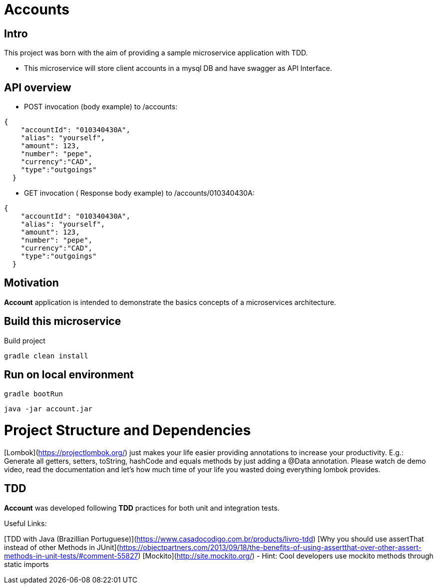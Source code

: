 = Accounts

[[Intro]]
== Intro
This project was born with the aim of providing a sample microservice application with TDD.

 * This microservice will store client accounts in a mysql DB and have
 swagger as API Interface.

== API overview
* POST invocation (body example) to /accounts:
[source,json]
----
{
    "accountId": "010340430A",
    "alias": "yourself",
    "amount": 123,
    "number": "pepe",
    "currency":"CAD",
    "type":"outgoings"
  }
----
* GET invocation ( Response body example) to /accounts/010340430A:
[source,json]
----
{
    "accountId": "010340430A",
    "alias": "yourself",
    "amount": 123,
    "number": "pepe",
    "currency":"CAD",
    "type":"outgoings"
  }
----



== Motivation
**Account** application is intended to demonstrate the basics concepts of a microservices architecture.

== Build this microservice
Build project
----
gradle clean install
----

== Run on local environment

----
gradle bootRun
----

----
java -jar account.jar
----

[[Structure]]
= Project Structure and Dependencies

[[Lombok]]
[Lombok](https://projectlombok.org/) just makes your life easier providing annotations to increase your productivity. E.g.: Generate all getters, setters, toString, hashCode and equals methods by just adding a @Data annotation. Please watch de demo video, read the documentation and let's how much time of your life you wasted doing everything lombok provides.

[[TDD]]
== TDD
**Account** was developed following **TDD** practices for both unit and integration tests.

Useful Links:

[TDD with Java (Brazillian Portuguese)](https://www.casadocodigo.com.br/products/livro-tdd)
[Why you should use assertThat instead of other Methods in JUnit](https://objectpartners.com/2013/09/18/the-benefits-of-using-assertthat-over-other-assert-methods-in-unit-tests/#comment-55827)
[Mockito](http://site.mockito.org/) - Hint: Cool developers use mockito methods through static imports

